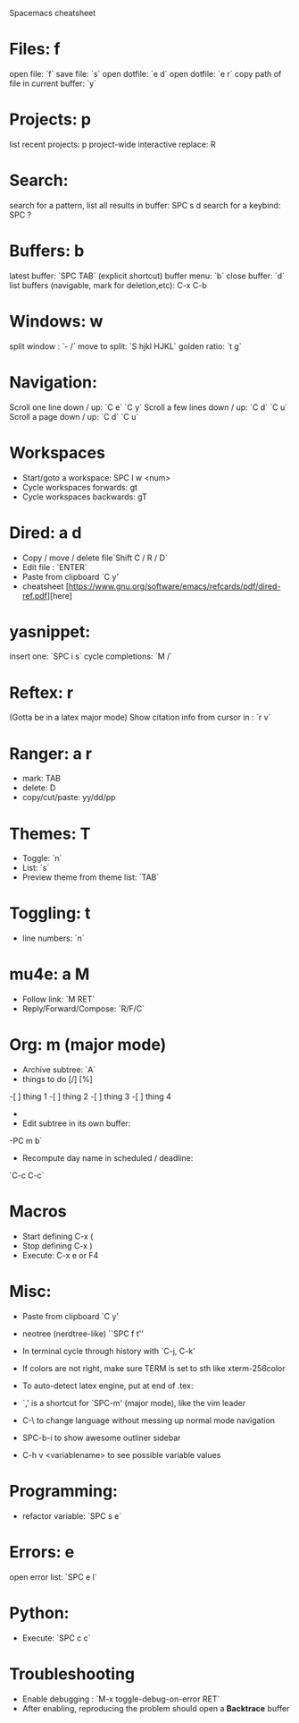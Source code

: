  Spacemacs cheatsheet
* Files: f
 open file: `f`
 save file: `s`
 open dotfile: `e d`
 open dotfile: `e r`
 copy path of file in current buffer: `y`
* Projects: p
 list recent projects: p
 project-wide interactive replace: R

* Search: 
  search for a pattern, list all results in buffer: SPC s d
  search for a keybind: SPC ?
  
* Buffers: b
 latest buffer: `SPC TAB` (explicit shortcut)
 buffer menu: `b`
 close buffer: `d`
 list buffers (navigable, mark for deletion,etc): C-x C-b

* Windows: w
 split window : `- /`
 move to split: `S hjkl HJKL`
 golden ratio: `t g`
* Navigation:
 Scroll one line down / up: `C e`  `C y`
 Scroll a few lines down / up: `C d`  `C u`
 Scroll a page down / up: `C d`  `C u`
* Workspaces
- Start/goto a workspace: SPC l  w <num>
- Cycle workspaces forwards: gt
- Cycle workspaces backwards: gT

* Dired: a d
- Copy / move / delete file`Shift C / R / D` 
- Edit file : `ENTER`
- Paste from clipboard `C y'
- cheatsheet [https://www.gnu.org/software/emacs/refcards/pdf/dired-ref.pdf][here]

* yasnippet: 
insert one: `SPC i s`
cycle completions: `M /`
* Reftex: r
  (Gotta be in a latex major mode)
  Show citation info from cursor in \cite{} : `r v`
* Ranger: a r
- mark: TAB
- delete: D
- copy/cut/paste: yy/dd/pp
 
* Themes: T
- Toggle: `n`
-  List: `s`
-  Preview theme from theme list: `TAB`

* Toggling: t
- line numbers: `n`

* mu4e: a M
- Follow link: `M RET`
- Reply/Forward/Compose: `R/F/C`

* Org: m (major mode)
- Archive subtree: `A`
- things to do [/] [%] 
-[ ] thing 1
-[ ] thing 2
-[ ] thing 3
-[ ] thing 4
-
- Edit subtree in its own buffer: 
-PC m b`
- Recompute day name in scheduled / deadline:
`C-c C-c`
* Macros
- Start defining C-x (
- Stop defining C-x )
- Execute: C-x e or F4
* Misc:
- Paste from clipboard `C y'
- neotree (nerdtree-like) ``SPC f t''
- In terminal cycle through history with `C-j, C-k'
- If colors are not right, make sure TERM is set to sth like xterm-256color
- To auto-detect latex engine, put at end of .tex:
 
- `,' is a shortcut for `SPC-m' (major mode), like the vim leader
- C-\ to change language without messing up normal mode navigation
- SPC-b-i to show awesome outliner sidebar
- C-h v <variablename> to see possible variable values
* Programming:
- refactor variable: `SPC s e`
* Errors: e
  open error list: `SPC e l`
* Python:
- Execute: `SPC c c`
* Troubleshooting
- Enable debugging : `M-x toggle-debug-on-error RET`
- After enabling, reproducing the problem should open a *Backtrace* buffer
